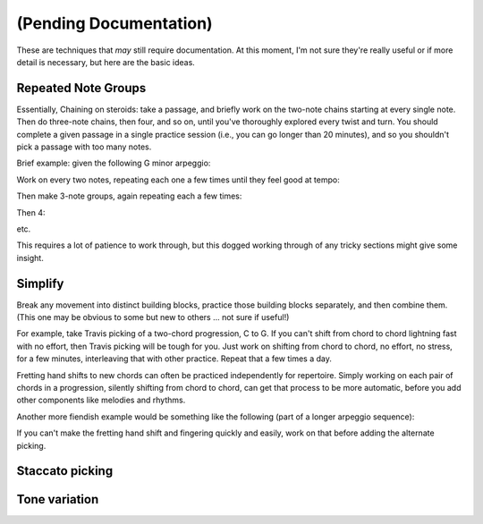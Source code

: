 (Pending Documentation)
=======================

These are techniques that *may* still require documentation.  At this moment, I'm not sure they're really useful or if more detail is necessary, but here are the basic ideas.

Repeated Note Groups
--------------------

Essentially, Chaining on steroids: take a passage, and briefly work on the two-note chains starting at every single note.  Then do three-note chains, then four, and so on, until you've thoroughly explored every twist and turn.  You should complete a given passage in a single practice session (i.e., you can go longer than 20 minutes), and so you shouldn't pick a passage with too many notes.

Brief example: given the following G minor arpeggio:

.. vextab::
   tabstave notation=true key=Bb
   notes :16 3d/6 6u/6 5d/5 5u/4 8d/4 7u/3 8d/2 6u/1

Work on every two notes, repeating each one a few times until they feel good at tempo:

.. vextab::
   tabstave notation=true key=Bb
   notes :16 3d/6 6u/6 | 6u/6 5d/5 | 5d/5 5u/4 | 5u/4 8d/4 | 8d/4 7u/3 | 7u/3 8d/2 | 8d/2 6u/1

Then make 3-note groups, again repeating each a few times:

.. vextab::
   tabstave notation=true key=Bb
   notes :16 3d/6 6u/6 5d/5 | 6u/6 5d/5 5u/4 | 5d/5 5u/4 8d/4 | 5u/4 8d/4 7u/3 | 8d/4 7u/3 8d/2 | 7u/3 8d/2 6u/1

Then 4:

.. vextab::
   tabstave notation=true key=Bb
   notes :16 3d/6 6u/6 5d/5 5u/4 | 6u/6 5d/5 5u/4 8d/4 | 5d/5 5u/4 8d/4 7u/3 | 5u/4 8d/4 7u/3 8d/2 | 8d/4 7u/3 8d/2 6u/1

etc.

This requires a lot of patience to work through, but this dogged working through of any tricky sections might give some insight.

Simplify
--------

Break any movement into distinct building blocks, practice those building blocks separately, and then combine them.  (This one may be obvious to some but new to others ... not sure if useful!)

For example, take Travis picking of a two-chord progression, C to G.  If you can't shift from chord to chord lightning fast with no effort, then Travis picking will be tough for you.  Just work on shifting from chord to chord, no effort, no stress, for a few minutes, interleaving that with other practice.  Repeat that a few times a day.

Fretting hand shifts to new chords can often be practiced independently for repertoire.  Simply working on each pair of chords in a progression, silently shifting from chord to chord, can get that process to be more automatic, before you add other components like melodies and rhythms.

Another more fiendish example would be something like the following (part of a longer arpeggio sequence):

.. vextab::
   :debug:

   :16 12d/1 7u/1 8d/2 9u/3 11d/1 8u/1 10d/2 11u/3

If you can't make the fretting hand shift and fingering quickly and easily, work on that before adding the alternate picking.

Staccato picking
----------------

Tone variation
--------------

